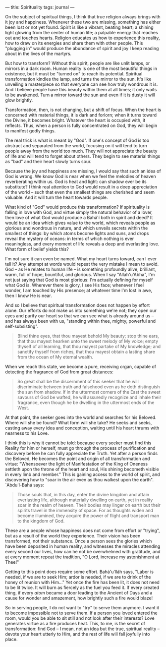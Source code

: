 :PROPERTIES:
:ID:       FE338887-EB1A-40D1-A5BE-AE320D52D972
:SLUG:     spirituality
:END:
---
title: Spirituality
tags: journal
---

On the subject of spiritual things, I think that true religion always
brings with it joy and happiness. Whenever these two are missing,
something has either been lost or not yet found. Spirit is like a
vibrant, beating heart; a shining light glowing from the center of human
life; a palpable energy that reaches out and touches hearts. Religion
educates us how to experience this reality, how to draw on its energies
and share them with other people. This "plugging in" would produce the
abundance of spirit and joy I keep reading about in the lives of the
martyrs.

But how to transform? Without this spirit, people are like unlit lamps,
or mirrors in a dark room. Human reality is one of the most beautiful
things in existence, but it must be "turned on" to reach its potential.
Spiritual transformation kindles the lamp, and turns the mirror to the
sun. It's like unveiling a masterpiece so that everyone can see how
truly wondrous it is. And I believe people have this beauty within them
at all times; it only waits to be awakened. Turn a mirror toward the sun
and even if it is dusty it will glow brightly.

Transformation, then, is not changing, but a shift of focus. When the
heart is concerned with material things, it is dark and forlorn; when it
turns toward the Divine, it becomes bright. Whatever the heart is
occupied with, it reflects. Thus, when a person is fully concentrated on
God, they will begin to manifest godly things.

The real trick is what is meant by "God". If one's concept of God is too
abstract and separated from the world, focusing on it will tend to turn
people away from the world too much. They will not appreciate the beauty
of life and will tend to forget about others. They begin to see material
things as "bad" and their heart slowly turns sour.

Because the joy and happiness are missing, I would say that such an idea
of God is wrong. We know God is near when we feel the melodies of heaven
reverberating within us. God is heat and light: can shadow ever be its
substitute? I think real attention to God would result in a deep
appreciation of the world -- such that even the smallest things are
cherished and seem valuable. And it will turn the heart towards people.

What kind of "God" would produce this transformation? If spirituality is
falling in love with God, and virtue simply the natural behavior of a
lover, then love of what God would produce a Bahá'í both in spirit and
deed? It would be an idea which gives value to the world, which reveals
people as glorious and wondrous in nature, and which unveils secrets
within the smallest of things: by which atoms become lights and suns,
and drops reveal the mystery of oceans: in terms of which nothing is
ever meaningless, and every moment of life reveals a deep and
everlasting love. What form of belief yields this?

I'm not sure it can even be named. What my heart turns toward, can I
ever tell it? Any attempt at words would repeat the very mistake I mean
to avoid. God -- as He relates to human life -- is something profoundly
alive, brilliant, warm, full of hope, bountiful, and glorious. When I
say "Allah'u'Abha", I'm not just saying that God is most glorious: I'm
actually defining for myself what God is. Wherever there is glory, I see
His face; whenever I feel wonder, I am touched by His presence; at
whatever time I'm lost in awe, then I know He is near.

And so I believe that spiritual transformation does not happen by effort
alone. Our efforts do not make us into something we're not; they open
our eyes and purify our heart so that we can see what is already around
us -- and has always been with us, "standing within thee, mighty,
powerful and self-subsisting".

#+BEGIN_QUOTE
Blind thine eyes, that thou mayest behold My beauty; stop thine ears,
that thou mayest hearken unto the sweet melody of My voice; empty
thyself of all learning, that thou mayest partake of My knowledge; and
sanctify thyself from riches, that thou mayest obtain a lasting share
from the ocean of My eternal wealth.

#+END_QUOTE

When we reach this state, we become a pure, receiving organ, capable of
detecting the fragrance of God from great distances:

#+BEGIN_QUOTE
So great shall be the discernment of this seeker that he will
discriminate between truth and falsehood even as he doth distinguish the
sun from shadow. If in the uttermost corners of the East the sweet
savours of God be wafted, he will assuredly recognize and inhale their
fragrance, even though he be dwelling in the uttermost ends of the West.

#+END_QUOTE

At that point, the seeker goes into the world and searches for his
Beloved. Where will she be found? What form will she take? He seeks and
seeks, casting away every idea and conception, waiting until his heart
thrums with nearness to his Love.

I think this is why it cannot be told: because every seeker must find
this Reality for him or herself, must go through the process of
purification and discovery before he can fully appreciate the Truth. Yet
after a person finds the Beloved, He becomes the point and origin of all
transformation and virtue: "Whensoever the light of Manifestation of the
King of Oneness settleth upon the throne of the heart and soul, His
shining becometh visible in every limb and member." This is gaining
access to the world of spirit, and discovering how to "soar in the air
even as thou walkest upon the earth". `Abdu'l-Bahá says:

#+BEGIN_QUOTE
Those souls that, in this day, enter the divine kingdom and attain
everlasting life, although materially dwelling on earth, yet in reality
soar in the realm of heaven. Their bodies may linger on earth but their
spirits travel in the immensity of space. For as thoughts widen and
become illumined, they acquire the power of flight and transport man to
the kingdom of God.

#+END_QUOTE

These are a people whose happiness does not come from effort or
"trying", but as a result of the world they experience. Their vision has
been transformed, not their substance. Once a person sees the glories
which have been deposited in human reality, and witnesses the miracles
attending every second our lives, how can he not be overwhelmed with
gratitude, and at every moment repeat the tradition, "O Lord, increase
my astonishment at Thee!"

Getting to this point does require some effort. Bahá'u'lláh says, "Labor
is needed, if we are to seek Him; ardor is needed, if we are to drink of
the honey of reunion with Him..." Yet once the fire has been lit, it
does not need to be lit twice. It will burn as fiercely as the fuel you
feed it. If every created thing, if every /atom/ became a door leading
to the Ancient of Days and a cause for wonder and amazement, how
brightly such a fire would blaze!

So in serving people, I do not want to "try" to serve them anymore. I
want it to become impossible not to serve them. If a person you loved
entered the room, would you be able to sit still and not look after
their interests? Love generates virtue as a fire produces heat. This, to
me, is the secret of transformation: find God -- I mean, not an idea but
the true, spiritual reality -- devote your heart utterly to Him, and the
rest of life will fall joyfully into place.
